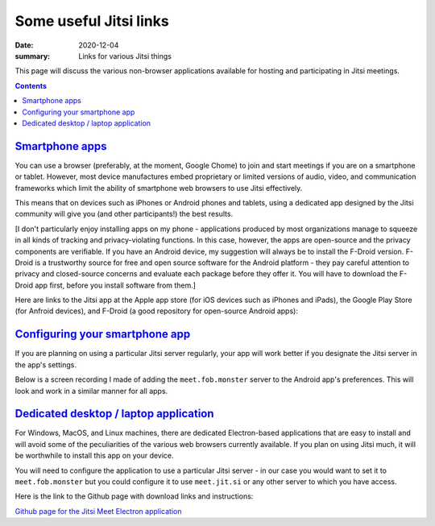 Some useful Jitsi links
***********************

:date: 2020-12-04
:summary: Links for various Jitsi things

This page will discuss the various non-browser applications available for hosting and participating in Jitsi meetings.

.. contents::
   :class: m-block m-default

`Smartphone apps`_
==================

You can use a browser (preferably, at the moment, Google Chome) to join and start meetings if you are on a smartphone or tablet.  However, most device manufactures embed proprietary or limited versions of audio, video, and communication frameworks which limit the ability of smartphone web browsers to use Jitsi effectively.

This means that on devices such as iPhones or Android phones and tablets, using a dedicated app designed by the Jitsi community will give you (and other participants!) the best results.

[I don't particularly enjoy installing apps on my phone - applications produced by most organizations manage to squeeze in all kinds of tracking and privacy-violating functions.  In this case, however, the apps are open-source and the privacy components are verifiable.  If you have an Android device, my suggestion will always be to install the F-Droid version.  F-Droid is a trustworthy source for free and open source software for the Android platform - they pay careful attention to privacy and closed-source concerns and evaluate each package before they offer it. You will have to download the F-Droid app first, before you install software from them.]

Here are links to the Jitsi app at the Apple app store (for iOS devices such as iPhones and iPads), the Google Play Store (for Anfroid devices), and F-Droid (a good repository for open-source Android apps):

.. container:: m-row m-container-inflate

   .. container:: m-col-t-4

      .. image:: {static}/images/app-store-badge.png
	 :target: https://apps.apple.com/us/app/jitsi-meet/id1165103905/
	 :alt: Apple app store

   .. container:: m-col-t-4

      .. image:: {static}/images/google-play-badge.png
	 :target: https://play.google.com/store/apps/details?id=org.jitsi.meet&hl=en&gl=US
		  
   .. container:: m-col-t-4
		  
      .. image:: {static}/images/f-droid-badge.png
	 :target: https://f-droid.org/en/packages/org.jitsi.meet/

`Configuring your smartphone app`_
==================================

If you are planning on using a particular Jitsi server regularly, your app will work better if you designate the Jitsi server in the app's settings.

Below is a screen recording I made of adding the ``meet.fob.monster`` server to the Android app's preferences.  This will look and work in a similar manner for all apps.

.. raw:: html

   <style>

	 video {
	        width: 30vw;
	}
	
   </style>
   
.. raw:: html
	 
   <center>
     <video id="jitsiVideo" controls
     poster="{static}/media/jitsiInstallScreenRecordingCover.png"> 
        <source src="{static}/media/jitsiAppScreenRecordingSmaller.mp4" type="video/mp4">
     Your browser does not support the video tag.
     </video>
   </center>

.. raw:: html

   <script>

   var vid = document.getElementById("jitsiVideo");

   vid.playbackRate = 1.5;
 
   </script> 	 


`Dedicated desktop / laptop application`_
=========================================

For Windows, MacOS, and Linux machines, there are dedicated Electron-based applications that are easy to install and will avoid some of the peculiarities of the various web browsers currently available.  If you plan on using Jitsi much, it will be worthwhile to install this app on your device.

You will need to configure the application to use a particular Jitsi server - in our case you would want to set it to ``meet.fob.monster`` but you could configure it to use ``meet.jit.si`` or any other server to which you have access.

Here is the link to the Github page with download links and instructions:

`Github page for the Jitsi Meet Electron application`_



.. _Github page for the Jitsi Meet Electron application: https://github.com/jitsi/jitsi-meet-electron


		  

